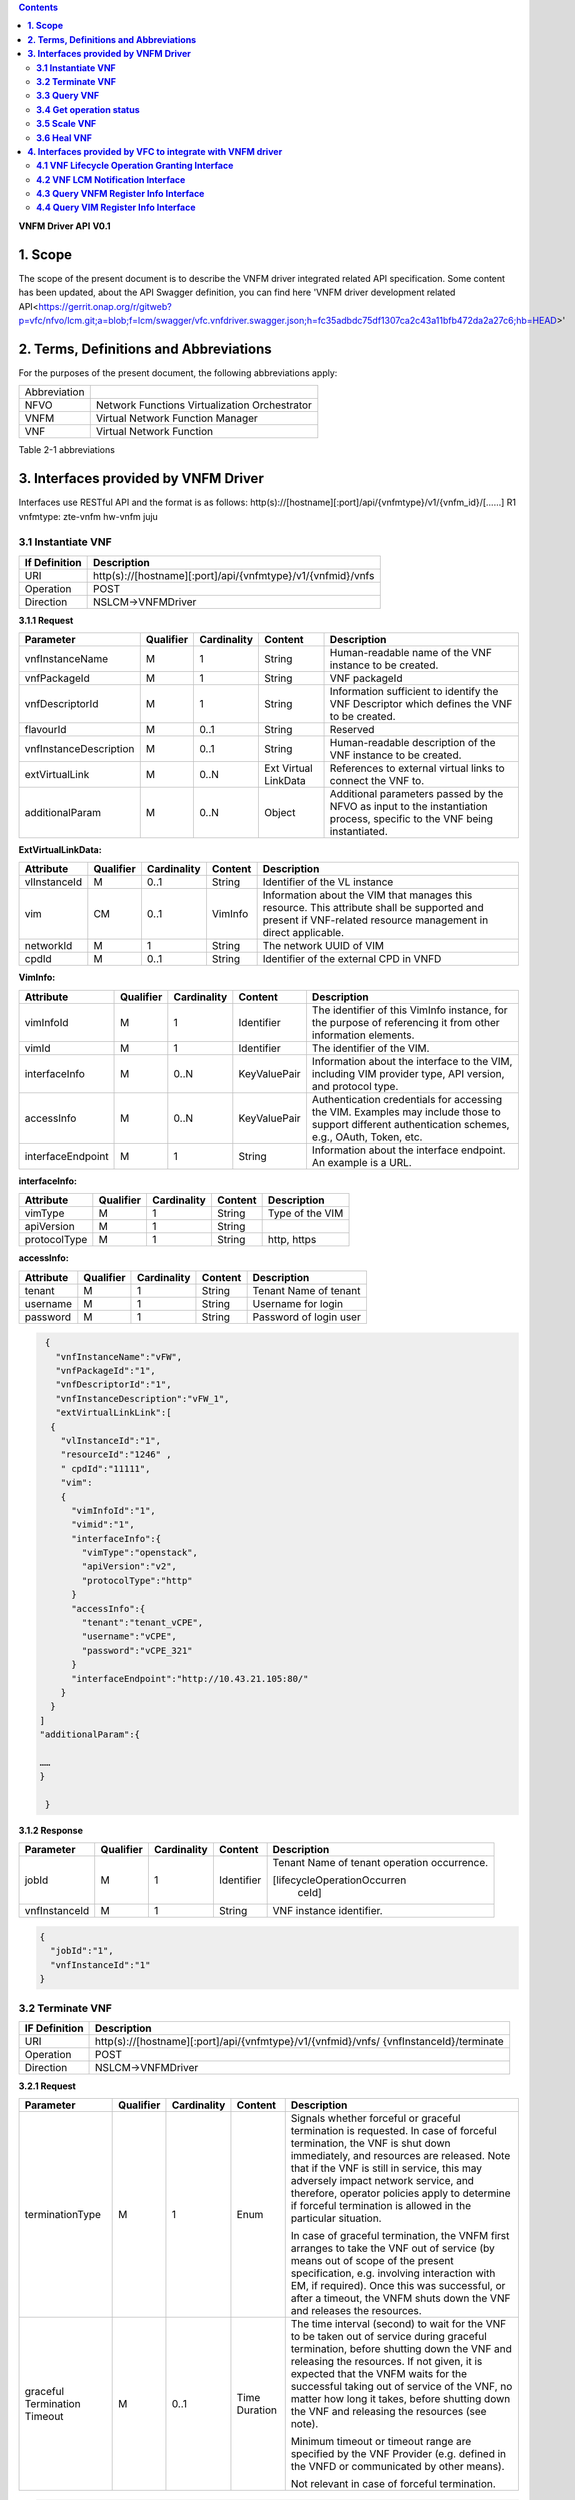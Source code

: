 .. contents::
   :depth: 3
..

**VNFM Driver API**
**V0.1**

**1.  Scope**
==============
The scope of the present document is to describe the VNFM driver integrated related API specification.
Some content has been updated, about the API Swagger definition, you can find
here 'VNFM driver development related API<https://gerrit.onap.org/r/gitweb?p=vfc/nfvo/lcm.git;a=blob;f=lcm/swagger/vfc.vnfdriver.swagger.json;h=fc35adbdc75df1307ca2c43a11bfb472da2a27c6;hb=HEAD>'


**2.  Terms, Definitions and Abbreviations**
============================================

For the purposes of the present document, the following abbreviations apply:

+-------------+-----------------------------------------------+
|Abbreviation |                                               |
+-------------+-----------------------------------------------+
|NFVO         |Network Functions Virtualization Orchestrator  |
+-------------+-----------------------------------------------+
|VNFM         |Virtual Network Function Manager               |
+-------------+-----------------------------------------------+
|VNF          |Virtual Network Function                       |
+-------------+-----------------------------------------------+

Table 2-1 abbreviations


**3.  Interfaces provided by VNFM Driver**
==========================================

Interfaces use RESTful API and the format is as follows:
http(s)://[hostname][:port]/api/{vnfmtype}/v1/{vnfm_id}/[……]
R1 vnfmtype:
zte-vnfm
hw-vnfm
juju

**3.1  Instantiate VNF**
------------------------

+--------------+--------------------------------------------------------------+
|If Definition | Description                                                  |
+==============+==============================================================+
|URI           | http(s)://[hostname][:port]/api/{vnfmtype}/v1/{vnfmid}/vnfs  |
+--------------+--------------------------------------------------------------+
|Operation     | POST                                                         |
+--------------+--------------------------------------------------------------+
|Direction     | NSLCM->VNFMDriver                                            |
+--------------+--------------------------------------------------------------+

**3.1.1  Request**

+-----------------------+------------+-------------+----------+------------------------------+
| Parameter             | Qualifier  | Cardinality | Content  | Description                  |
+=======================+============+=============+==========+==============================+
| vnfInstanceName       | M          | 1           | String   | Human-readable name  of the  |
|                       |            |             |          | VNF instance to be created.  |
+-----------------------+------------+-------------+----------+------------------------------+
| vnfPackageId          | M          | 1           | String   | VNF packageId                |
+-----------------------+------------+-------------+----------+------------------------------+
| vnfDescriptorId       | M          | 1           | String   | Information  sufficient  to  |
|                       |            |             |          | identify the VNF Descriptor  |
|                       |            |             |          | which  defines  the  VNF  to |
|                       |            |             |          | be created.                  |
+-----------------------+------------+-------------+----------+------------------------------+
| flavourId             | M          | 0..1        | String   | Reserved                     |
+-----------------------+------------+-------------+----------+------------------------------+
|vnfInstanceDescription | M          | 0..1        | String   | Human-readable               |
|                       |            |             |          | description  of  the  VNF    |
|                       |            |             |          | instance to be created.      |
+-----------------------+------------+-------------+----------+------------------------------+
| extVirtualLink        | M          | 0..N        | Ext      | References  to  external     |
|                       |            |             | Virtual  | virtual links to connect the |
|                       |            |             | LinkData | VNF to.                      |
+-----------------------+------------+-------------+----------+------------------------------+
| additionalParam       | M          | 0..N        | Object   |Additional  parameters        |
|                       |            |             |          |passed  by  the  NFVO  as     |
|                       |            |             |          |input  to  the  instantiation |
|                       |            |             |          |process,  specific  to  the   |
|                       |            |             |          |VNF being instantiated.       |
+-----------------------+------------+-------------+----------+------------------------------+

**ExtVirtualLinkData:**

+--------------+------------+-------------+----------+----------------------------------------+
| Attribute    | Qualifier  | Cardinality | Content  | Description                            |
+==============+============+=============+==========+========================================+
| vlInstanceId | M          | 0..1        | String   | Identifier of the VL instance          |
+--------------+------------+-------------+----------+----------------------------------------+
| vim          | CM         | 0..1        | VimInfo  | Information about the VIM that         |
|              |            |             |          | manages this resource.                 |
|              |            |             |          | This attribute shall be supported      |
|              |            |             |          | and present if VNF-related resource    |
|              |            |             |          | management in direct applicable.       |
+--------------+------------+-------------+----------+----------------------------------------+
| networkId    | M          | 1           | String   | The network UUID of VIM                |
+--------------+------------+-------------+----------+----------------------------------------+
| cpdId        | M          | 0..1        | String   | Identifier of the external CPD in VNFD |
+--------------+------------+-------------+----------+----------------------------------------+

**VimInfo:**

+------------------+------------+-------------+--------------+------------------------------------------------+
| Attribute        | Qualifier  | Cardinality | Content      | Description                                    |
+==================+============+=============+==============+================================================+
| vimInfoId        | M          | 1           | Identifier   | The identifier of this VimInfo instance,       |
|                  |            |             |              | for the purpose of referencing it from         |
|                  |            |             |              | other information elements.                    |
+------------------+------------+-------------+--------------+------------------------------------------------+
| vimId            | M          | 1           | Identifier   | The identifier of the VIM.                     |
+------------------+------------+-------------+--------------+------------------------------------------------+
| interfaceInfo    | M          | 0..N        | KeyValuePair | Information about the interface to the         |
|                  |            |             |              | VIM, including VIM provider type, API          |
|                  |            |             |              | version, and protocol type.                    |
+------------------+------------+-------------+--------------+------------------------------------------------+
| accessInfo       | M          | 0..N        | KeyValuePair | Authentication credentials for accessing the   |
|                  |            |             |              | VIM. Examples may include those to support     |
|                  |            |             |              | different authentication schemes, e.g., OAuth, |
|                  |            |             |              | Token, etc.                                    |
+------------------+------------+-------------+--------------+------------------------------------------------+
|interfaceEndpoint | M          | 1           | String       | Information about the interface endpoint. An   |
|                  |            |             |              | example is a URL.                              |
+------------------+------------+-------------+--------------+------------------------------------------------+


**interfaceInfo:**

+--------------+------------+-------------+----------+-------------------------------+
| Attribute    | Qualifier  | Cardinality | Content  | Description                   |
+==============+============+=============+==========+===============================+
| vimType      | M          | 1           | String   | Type of the VIM               |
+--------------+------------+-------------+----------+-------------------------------+
| apiVersion   | M          | 1           | String   |                               |
+--------------+------------+-------------+----------+-------------------------------+
| protocolType | M          | 1           | String   | http, https                   |
+--------------+------------+-------------+----------+-------------------------------+


**accessInfo:**

+--------------+------------+-------------+----------+-------------------------------+
| Attribute    | Qualifier  | Cardinality | Content  | Description                   |
+==============+============+=============+==========+===============================+
| tenant       | M          | 1           | String   | Tenant Name of tenant         |
+--------------+------------+-------------+----------+-------------------------------+
| username     | M          | 1           | String   | Username for login            |
+--------------+------------+-------------+----------+-------------------------------+
| password     | M          | 1           | String   | Password of login user        |
+--------------+------------+-------------+----------+-------------------------------+

.. code-block:: none

   {
     "vnfInstanceName":"vFW",
     "vnfPackageId":"1",
     "vnfDescriptorId":"1",
     "vnfInstanceDescription":"vFW_1",
     "extVirtualLinkLink":[
    {
      "vlInstanceId":"1",
      "resourceId":"1246" ,
      " cpdId":"11111",
      "vim":
      {
        "vimInfoId":"1",
        "vimid":"1",
        "interfaceInfo":{
          "vimType":"openstack",
          "apiVersion":"v2",
          "protocolType":"http"
        }
        "accessInfo":{
          "tenant":"tenant_vCPE",
          "username":"vCPE",
          "password":"vCPE_321"
        }
        "interfaceEndpoint":"http://10.43.21.105:80/"
      }
    }
  ]
  "additionalParam":{

  ……
  }

   }


**3.1.2  Response**

+-------------------+------------+-------------+-----------+-------------------------------+
| Parameter         | Qualifier  | Cardinality | Content   | Description                   |
+===================+============+=============+===========+===============================+
| jobId             | M          | 1           | Identifier| Tenant Name of tenant         |
|                   |            |             |           | operation occurrence.         |
|                   |            |             |           |                               |
|                   |            |             |           | [lifecycleOperationOccurren   |
|                   |            |             |           |  ceId]                        |
+-------------------+------------+-------------+-----------+-------------------------------+
| vnfInstanceId     | M          | 1           | String    | VNF instance identifier.      |
+-------------------+------------+-------------+-----------+-------------------------------+

.. code-block:: json

   {
     "jobId":"1",
     "vnfInstanceId":"1"
   }

**3.2  Terminate VNF**
----------------------

+---------------+------------------------------------------------------------------+
| IF Definition |  Description                                                     |
+===============+==================================================================+
| URI           | http(s)://[hostname][:port]/api/{vnfmtype}/v1/{vnfmid}/vnfs/     |
|               | {vnfInstanceId}/terminate                                        |
+---------------+------------------------------------------------------------------+
| Operation     |  POST                                                            |
+---------------+------------------------------------------------------------------+
| Direction     |  NSLCM->VNFMDriver                                               |
+---------------+------------------------------------------------------------------+

**3.2.1  Request**

+-----------------+------------+-------------+-----------+----------------------------------+
| Parameter       | Qualifier  | Cardinality | Content   | Description                      |
+=================+============+=============+===========+==================================+
| terminationType | M          | 1           | Enum      | Signals whether forceful or      |
|                 |            |             |           | graceful termination  is         |
|                 |            |             |           | requested.                       |
|                 |            |             |           | In case of forceful termination, |
|                 |            |             |           | the  VNF  is  shut  down         |
|                 |            |             |           | immediately, and resources are   |
|                 |            |             |           | released. Note that if the VNF   |
|                 |            |             |           | is still  in service,  this may  |
|                 |            |             |           | adversely  impact  network       |
|                 |            |             |           | service, and therefore, operator |
|                 |            |             |           | policies apply to determine if   |
|                 |            |             |           | forceful termination is allowed  |
|                 |            |             |           | in the particular situation.     |
|                 |            |             |           |                                  |
|                 |            |             |           | In case of graceful termination, |
|                 |            |             |           | the VNFM first arranges to take  |
|                 |            |             |           | the  VNF  out  of  service  (by  |
|                 |            |             |           | means  out  of  scope  of  the   |
|                 |            |             |           | present  specification,  e.g.    |
|                 |            |             |           | involving interaction with EM,   |
|                 |            |             |           | if required).  Once  this  was   |
|                 |            |             |           | successful,  or after a timeout, |
|                 |            |             |           | the  VNFM  shuts  down the  VNF  |
|                 |            |             |           | and releases the resources.      |
+-----------------+------------+-------------+-----------+----------------------------------+
| graceful        | M          | 0..1        | Time      | The time interval (second) to    |
| Termination     |            |             | Duration  | wait for the VNF to be taken out |
| Timeout         |            |             |           | of  service  during  graceful    |
|                 |            |             |           | termination,  before  shutting   |
|                 |            |             |           | down the VNF and releasing the   |
|                 |            |             |           | resources.                       |
|                 |            |             |           | If not given, it is expected     |
|                 |            |             |           | that the  VNFM  waits  for  the  |
|                 |            |             |           | successful taking out of service |
|                 |            |             |           | of the VNF, no matter  how long  |
|                 |            |             |           | it  takes, before shutting down  |
|                 |            |             |           | the  VNF  and  releasing  the    |
|                 |            |             |           | resources (see note).            |
|                 |            |             |           |                                  |
|                 |            |             |           | Minimum timeout or timeout       |
|                 |            |             |           | range are specified by the VNF   |
|                 |            |             |           | Provider  (e.g. defined in the   |
|                 |            |             |           | VNFD or communicated  by         |
|                 |            |             |           | other means).                    |
|                 |            |             |           |                                  |
|                 |            |             |           | Not relevant in case of forceful |
|                 |            |             |           | termination.                     |
+-----------------+------------+-------------+-----------+----------------------------------+

.. code-block:: json

   {
     "vnfInstanceId":"1",
     "terminationType":"graceful",
     "gracefulTerminationTimeout":"60"
   }

**3.2.2  Response**

+--------------+------------+-------------+-----------+--------------------------------+
| Parameter    | Qualifier  | Cardinality | Content   | Description                    |
+==============+============+=============+===========+================================+
| jobId        | M          | 1           | Identifier| Identifier of the VNF lifecycle|
|              |            |             |           | operation occurrence.          |
|              |            |             |           |                                |
|              |            |             |           | [lifecycleOperationOccurren    |
|              |            |             |           |  ceId]                         |
+--------------+------------+-------------+-----------+--------------------------------+

.. code-block:: json

   {
     "jobId":"1"
   }


**3.3  Query VNF**
------------------

+---------------+------------------------------------------------------------------+
| IF Definition |  Description                                                     |
+===============+==================================================================+
| URI           | http(s)://[hostname][:port]/api/{vnfmtype}/v1/{vnfmid}/vnfs/     |
|               | {vnfInstanceId}                                                  |
+---------------+------------------------------------------------------------------+
| Operation     |  GET                                                             |
+---------------+------------------------------------------------------------------+
| Direction     |  NSLCM->VNFMDriver                                               |
+---------------+------------------------------------------------------------------+

**3.3.1  Request**

VNF filter: vnfInstanceId via url [R1]

**3.3.2  Response**

+--------------+------------+-------------+-----------+---------------------------------+
| Parameter    | Qualifier  | Cardinality | Content   | Description                     |
+==============+============+=============+===========+=================================+
| vnfInfo      | M          | o..N        | vnfInfo   | The information items about the |
|              |            |             |           | selected VNF instance(s) that   |
|              |            |             |           | are returned.                   |
|              |            |             |           |                                 |
|              |            |             |           | If attributeSelector is present,|
|              |            |             |           | only the  attributes  listed in |
|              |            |             |           | attributeSelector will be       |
|              |            |             |           | returned for the selected       |
|              |            |             |           | VNF instance(s).                |
+--------------+------------+-------------+-----------+---------------------------------+

**VnfInfo Table**

+-----------------+------------+-------------+----------+---------------------------------+
| Attribute       | Qualifier  | Cardinality | Content  | Description                     |
+=================+============+=============+==========+=================================+
| vnfInstanceId   | M          | 1           | String   | VNF instance identifier.        |
+-----------------+------------+-------------+----------+---------------------------------+
| vnfInstanceName | M          | o..1        | String   | VNF instance name.              |
+-----------------+------------+-------------+----------+---------------------------------+
| vnfInstance     | M          | o..1        | String   | Human-readable description of   |
| Description     |            |             |          | the VNF instance.               |
+-----------------+------------+-------------+----------+---------------------------------+
| vnfdId          | M          | 1           | String   | Identifier of the VNFD on which |
|                 |            |             |          | the VNF instance is based.      |
+-----------------+------------+-------------+----------+---------------------------------+
| vnfPackageId    | M          | o..1        | String   | Identifier of the VNF Package   |
|                 |            |             |          | used to manage the lifecycle of |
|                 |            |             |          | the VNF instance. See note.     |
|                 |            |             |          | Shall be present for an         |
|                 |            |             |          | instantiated VNF instance.      |
+-----------------+------------+-------------+----------+---------------------------------+
| version         | M          | 1           | String   | Version of the VNF.             |
+-----------------+------------+-------------+----------+---------------------------------+
| vnfProvider     | M          | 1           | String   | Name of the person or company   |
|                 |            |             |          | providing the VNF.              |
+-----------------+------------+-------------+----------+---------------------------------+
| vnfType         | M          | 1           | String   | VNF Application Type            |
+-----------------+------------+-------------+----------+---------------------------------+
| vnfStatus       | M          | 1           | Enum     | The instantiation state of the  |
|                 |            |             |          | VNF. Possible values:           |
|                 |            |             |          | INACTIVE (Vnf is terminated or  |
|                 |            |             |          | not instantiated ),             |
|                 |            |             |          | ACTIVE (Vnf is instantiated).   |
|                 |            |             |          | [instantiationState]            |
+-----------------+------------+-------------+----------+---------------------------------+

.. code-block:: json

   {
     "vnfInfo":
     {
       "nfInstanceId":"1",
       "vnfInstanceName":"vFW",
       "vnfInstanceDescription":"vFW in Nanjing TIC Edge",
       "vnfdId":"1",
       "vnfPackageId":"1",
       "version":"V1.1",
       "vnfProvider":"ZTE",
       "vnfType":"vFW",
       "vnfStatus":"  ACTIVE",
     }
   }

**3.4  Get operation status**
-----------------------------

+---------------+------------------------------------------------------------------+
| IF Definition |  Description                                                     |
+===============+==================================================================+
| URI           | http(s)://[hostname][:port]/api/{vnfmtype}                       |
|               | /v1/{vnfmid}/jobs/{jobid}&responseId={ responseId }              |
+---------------+------------------------------------------------------------------+
| Operation     |  GET                                                             |
+---------------+------------------------------------------------------------------+
| Direction     |  NSLCM->VNFMDriver                                               |
+---------------+------------------------------------------------------------------+

**3.4.1  Request**

  None

**3.4.2  Response**

+--------------------+------------+-------------+-------------+---------------------------------+
| Parameter          | Qualifier  | Cardinality | Content     | Description                     |
+====================+============+=============+=============+=================================+
| jobId              | M          | 1           | String      | Job ID                          |
+--------------------+------------+-------------+-------------+---------------------------------+
| responseDescriptor | M          | 1           | -           | Including:                      |
|                    |            |             |             | vnfStatus, statusDescription,   |
|                    |            |             |             | errorCode,progress,             |
|                    |            |             |             | responseHistoryList, responseId |
+--------------------+------------+-------------+-------------+---------------------------------+
| status             | M          | 1           | String      | JOB status                      |
|                    |            |             |             | started                         |
|                    |            |             |             | processing                      |
|                    |            |             |             | finished                        |
|                    |            |             |             | error                           |
+--------------------+------------+-------------+-------------+---------------------------------+
| progress           | M          | 1           | Integer     | progress (1-100)                |
+--------------------+------------+-------------+-------------+---------------------------------+
| statusDescription  | M          | 1           | String      | Progress Description            |
+--------------------+------------+-------------+-------------+---------------------------------+
| errorCode          | M          | 1           | Integer     | Errorcode                       |
+--------------------+------------+-------------+-------------+---------------------------------+
| responseId         | M          | 1           | Integer     | Response Identifier             |
+--------------------+------------+-------------+-------------+---------------------------------+
| response           | M          | o..N        | ArrayList<> | History  Response  Messages     |
| HistoryList        |            |             |             | from  the  requested            |
|                    |            |             |             | responseId to lastest one.      |
|                    |            |             |             | Including fields:               |
|                    |            |             |             | vnfStatus,                      |
|                    |            |             |             | statusDescription,              |
|                    |            |             |             | errorCode,                      |
|                    |            |             |             | progress,                       |
|                    |            |             |             | responseId                      |
+--------------------+------------+-------------+-------------+---------------------------------+

.. code-block:: json

   {
     "jobId" : "1234566",
     "responseDescriptor" : {
       "progress" : "40",
       "status" : "proccessing",
       "statusDescription" : "OMC VMs are decommissioned in VIM",
       "errorCode" : null,
       "responseId" : "42",
       "responseHistoryList" : [{
         "progress" : "40",
         "status" : "proccessing",
         "statusDescription" : "OMC VMs are decommissioned in VIM",
         "errorCode" : null,
         "responseId" : "1"
       }, {
         "progress" : "41",
         "status" : "proccessing",
         "statusDescription" : "OMC VMs are decommissioned in VIM",
         "errorCode" : null,
         "responseId" : "2"
       }
     ]
    }
   }

**3.5  Scale VNF**
------------------

+---------------+------------------------------------------------------------------+
| IF Definition |  Description                                                     |
+===============+==================================================================+
| URI           | http(s)://[hostname][:port]/api/{vnfmtype}/v1/{vnfmid}/vnfs/     |
|               | {vnfInstanceId}/scale                                            |
+---------------+------------------------------------------------------------------+
| Operation     |  POST                                                            |
+---------------+------------------------------------------------------------------+
| Direction     |  NSLCM->VNFMDriver                                               |
+---------------+------------------------------------------------------------------+

**3.5.1  Request**


+---------------+------------+-------------+-------------+---------------------------------------------+
| Parameter     | Qualifier  | Cardinality | Content     | Description                                 |
+===============+============+=============+=============+=============================================+
| type          | M          | 1           | Enum        | Defines the type of the scale operation     |
|               |            |             |             | requested (scale out, scale in). The set of |
|               |            |             |             | types actually supported depends on the     |
|               |            |             |             | capabilities of the VNF being managed, as   |
|               |            |             |             | declared in the VNFD. See note 1.           |
+---------------+------------+-------------+-------------+---------------------------------------------+
| aspectId      | M          | 1           | Identifier  | Identifies the aspect of the VNF that is    |
|               |            |             |             | requested to be scaled                      |
+---------------+------------+-------------+-------------+---------------------------------------------+
| numberOfSteps | M          | 1           | Integer     | Number of scaling steps to be executed as   |
|               |            |             |             | part of this ScaleVnf operation. It shall   |
|               |            |             |             | be a positive number.                       |
|               |            |             |             | Defaults to 1.                              |
|               |            |             |             | The VNF Provider defines in the VNFD        |
|               |            |             |             | whether or not a particular VNF supports    |
|               |            |             |             | performing more than one step at a time.    |
|               |            |             |             | Such a property in the VNFD applies for all |
+---------------+------------+-------------+-------------+---------------------------------------------+
| additional    | M          | 1           |KeyValuePair | Additional parameters passed by the NFVO    |
| Param         |            |             |             | as input to the scaling proccess, specific  |
|               |            |             |             | to the VNF being scaled.                    |
|               |            |             |             | Reserved                                    |
+---------------+------------+-------------+-------------+---------------------------------------------+
| NOTE 1: ETSI GS NFV-IFA 010 [2] specifies that the lifecycle management operations that expand       |
|        or contract a VNF instance include scale in, scale out, scale up and scale down. Vertical     |
|        scaling (scale up, scale down) is not supported in the present document.                      |
|        SCALE_IN designates scaling in.                                                               |
|        SCALE_OUT 1 designates scaling out.                                                           |
| NOTE 2: A scaling step is the smallest unit by which a VNF can be scaled w.r.t a particular scaling  |
|          aspect.                                                                                     |
+------------------------------------------------------------------------------------------------------+

.. code-block:: none

   {
     "vnfInstanceId":"5",
     "type":" SCALE_OUT",
     "aspectId":"101",
     "numberOfSteps":"1",
     "additionalParam":{
   
       ……
   
     }
   }

**3.5.2  Response**

+--------------------+------------+-------------+-------------+---------------------------------+
| Parameter          | Qualifier  | Cardinality | Content     | Description                     |
+====================+============+=============+=============+=================================+
| jobId              | M          | 1           | String      | The identifier of the VNF       |
|                    |            |             |             | lifecycle operation occurrence. |
+--------------------+------------+-------------+-------------+---------------------------------+

.. code-block:: json

   {
     "jobId":"1"
   }

**3.6  Heal VNF**
-----------------

+---------------+------------------------------------------------------------------+
| IF Definition |  Description                                                     |
+===============+==================================================================+
| URI           | http(s)://[hostname][:port]/api/{vnfmtype}/v1/{vnfmid}/vnfs      |
|               | {vnfInstanceId}/heal                                             |
+---------------+------------------------------------------------------------------+
| Operation     |  POST                                                            |
+---------------+------------------------------------------------------------------+
| Direction     |  NSLCM->VNFMDriver                                               |
+---------------+------------------------------------------------------------------+

**3.6.1  Request**

+--------------------+------------+-------------+-------------+---------------------------------+
| Parameter          | Qualifier  | Cardinality | Content     | Description                     |
+====================+============+=============+=============+=================================+
| action             | M          | 1           | String      | Indicates the action to be done |
|                    |            |             |             | upon the given virtual machine. |
|                    |            |             |             | Only "vmReset" is supported     |
|                    |            |             |             | currently.                      |
+--------------------+------------+-------------+-------------+---------------------------------+
| affectedvm         | M          |  1          | AffectedVm  | Defines the information of      |
|                    |            |             |             | virtual machines.               |
+--------------------+------------+-------------+-------------+---------------------------------+

**AffectedVm**

+--------------------+------------+-------------+-------------+---------------------------------+
| Parameter          | Qualifier  | Cardinality | Content     | Description                     |
+====================+============+=============+=============+=================================+
| vimid              | M          | 1           | String      | Defines  the  UUID  of  virtual |
|                    |            |             |             | machine.                        |
+--------------------+------------+-------------+-------------+---------------------------------+
| vduid              | M          | 1           | String      | Defines the id of vdu.          |
+--------------------+------------+-------------+-------------+---------------------------------+
| vmname             | M          | 1           |             | Defines  the  name  of  virtual |
|                    |            |             |             | machines.                       |
+--------------------+------------+-------------+-------------+---------------------------------+

.. code-block:: json

   {
     "action": "vmReset",
     "affectedvm":
     {
       "vmid": "804cca71-9ae9-4511-8e30-d1387718caff",
       "vduid": "vdu_100",
       "vmname": "ZTE_SSS_111_PP_2_L"
     }
   }

**3.6.2  Response**

+--------------------+------------+-------------+-------------+---------------------------------+
| Parameter          | Qualifier  | Cardinality | Content     | Description                     |
+====================+============+=============+=============+=================================+
| jobId              | M          | 1           | Identifier  | The identifier of the VNF       |
|                    |            |             |             | healing operation occurrence.   |
+--------------------+------------+-------------+-------------+---------------------------------+

.. code-block:: json

   {
     "jobId":"1"
   }


**4.  Interfaces provided by VFC to integrate with VNFM driver**
================================================================


**4.1  VNF Lifecycle Operation Granting Interface**
---------------------------------------------------


+---------------+------------------------------------------------------------------+
| IF Definition |  Description                                                     |
+===============+==================================================================+
| URI           | http(s)://[hostname][:port]/api/nslcm/v1/ns/grantvnf             |
+---------------+------------------------------------------------------------------+
| Operation     |  POST                                                            |
+---------------+------------------------------------------------------------------+
| Direction     |  VNFMDriver -> NSLCM                                             |
+---------------+------------------------------------------------------------------+

**4.1.1  Request**


.. code-block:: json

   {
     "vnfInstanceId": "string",
     "vnfDescriptorId": "string",
     "lifecycleOperation": "Terminal",
     "jobId": "string",
     "addResource": [
       {
         "type": "string",
         "resourceDefinitionId": "string",
         "vdu": "string"
       }
     ],
     "removeResource": [
       {
         "type": "string",
         "resourceDefinitionId": "string",
         "vdu": "string"
       }
     ],
     "additionalParam": {}
   }

**4.1.2  Response**

.. code-block:: json

   {
     "vim": {
       "vimInfoId": "string",
       "vimId": "string",
       "interfaceInfo": {
         "vimType": "string",
         "apiVersion": "string",
         "protocolType": "string"
       },
       "accessInfo": {
         "tenant": "string",
         "username": "string",
         "password": "string"
       },
       "interfaceEndpoint": "string"
     }
   }

**4.2  VNF LCM Notification Interface**
---------------------------------------

+---------------+------------------------------------------------------------------+
| IF Definition |  Description                                                     |
+===============+==================================================================+
| URI           | http(s)://[hostname][:port]/api/nslcm/v1/ns/{vnfmid}/vnfs/       |
|               | {vnfInstanceId}/Notify                                           |
+---------------+------------------------------------------------------------------+
| Operation     |  POST                                                            |
+---------------+------------------------------------------------------------------+
| Direction     |  VNFMDriver -> NSLCM                                             |
+---------------+------------------------------------------------------------------+

**4.2.1  Request**

.. code-block:: json

   {
     "status": "result",
     "vnfInstanceId": "string",
     "operation": "Terminal",
     "jobId": "string",
     "affectedVnfc": [
       {
         "vnfcInstanceId": "string",
         "vduId": "string",
         "changeType": "added",
         "vimid": "string",
         "vmid": "string",
         "vmname": "string"
       }
     ],
     "affectedCp": [
       {
         "virtualLinkInstanceId": "string",
         "cpinstanceid": "string",
         "cpdid": "string",
         "ownerType": "string",
         "ownerId": "string",
         "changeType": "added",
         "portResource": {
           "vimid": "string",
           "resourceid": "string",
           "resourceName": "string",
           "tenant": "string",
           "ipAddress": "string",
           "macAddress": "string",
           "instId": "string"
         }
       }
     ],
     "affectedVl": [
       {
         "vlInstanceId": "string",
         "vldid": "string",
         "changeType": "added",
         "networkResource": {
           "resourceType": "network",
           "resourceId": "string"
         }
       }
     ],
     "affectedVirtualStorage": [
       {}
     ]
   }

**4.2.2  Response**

N/A


**4.3  Query VNFM Register Info Interface**
-------------------------------------------

+---------------+------------------------------------------------------------------+
| IF Definition |  Description                                                     |
+===============+==================================================================+
| URI           | http(s)://[hostname][:port]/api/nslcm/v1/vnfms/{vnfmid}          |
+---------------+------------------------------------------------------------------+
| Operation     |  GET                                                             |
+---------------+------------------------------------------------------------------+
| Direction     |  VNFMDriver -> NSLCM                                             |
+---------------+------------------------------------------------------------------+

**4.3.1  Request**
N/A

**4.3.2  Response**

.. code-block:: json

   {
     "vnfmId": "string",
     "name": "string",
     "type": "string",
     "url": "string",
     "userName": "string",
     "password": "string",
     "vimId": "string",
     "vendor": "string",
     "version": "string",
     "description": "string",
     "certificateUrl": "string",
     "createTime": "string"
   }


**4.4  Query VIM Register Info Interface**
------------------------------------------

+---------------+------------------------------------------------------------------+
| IF Definition |  Description                                                     |
+===============+==================================================================+
| URI           | http(s)://[hostname][:port]/api/nslcm/v1/vims/{vimid}            |
+---------------+------------------------------------------------------------------+
| Operation     |  GET                                                             |
+---------------+------------------------------------------------------------------+
| Direction     |  VNFMDriver -> NSLCM                                             |
+---------------+------------------------------------------------------------------+

**4.4.1  Request**
N/A

**4.4.2  Response**

+--------------------+------------+-------------+-------------+---------------------------------+
| Parameter          | Qualifier  | Cardinality | Content     | Description                     |
+====================+============+=============+=============+=================================+
| vimId              | M          | 1           | string      | The identifier of the VIM       |
+--------------------+------------+-------------+-------------+---------------------------------+
| name               | M          | 1           | string      | The name of the VIM             |
+--------------------+------------+-------------+-------------+---------------------------------+
| type               | M          | 1           | string      | The type of the VIM             |
+--------------------+------------+-------------+-------------+---------------------------------+
| url                | M          | 1           | string      | The access URL of the VIM       |
+--------------------+------------+-------------+-------------+---------------------------------+
| userName           | M          | 1           | string      | The user name of the VIM        |
+--------------------+------------+-------------+-------------+---------------------------------+
| password           | M          | 1           | string      | The password of the VIM         |
+--------------------+------------+-------------+-------------+---------------------------------+
| vendor             | M          | 1           | string      | The vendor of the VIM           |
+--------------------+------------+-------------+-------------+---------------------------------+
| version            | M          | 1           | version     | The version of the VIM          |
+--------------------+------------+-------------+-------------+---------------------------------+
| description        | O          | 1           | description | The description of the VIM      |
+--------------------+------------+-------------+-------------+---------------------------------+
| sslCacert          | O          | 1           | Identifier  | The collection of trusted       |
|                    |            |             |             | certificates towards the VIM.   |
+--------------------+------------+-------------+-------------+---------------------------------+
| sslInsecure        | O          | 1           | Identifier  | Whether to verify VIM's         |
|                    |            |             |             | certificate.                    |
+--------------------+------------+-------------+-------------+---------------------------------+
| status             | O          | 1           | Identifier  | The status of external system   |
+--------------------+------------+-------------+-------------+---------------------------------+


.. code-block:: json

   {
     "vimId": "string",
     "name": "string",
     "type": "string",
     "url": "string",
     "userName": "string",
     "password": "string",
     "vendor": "string",
     "version": "string",
     "description": "string",
     "createTime": "string",
     "sslCacert": "string",
     "sslInsecure": "string",
     "status": "string"
   }

